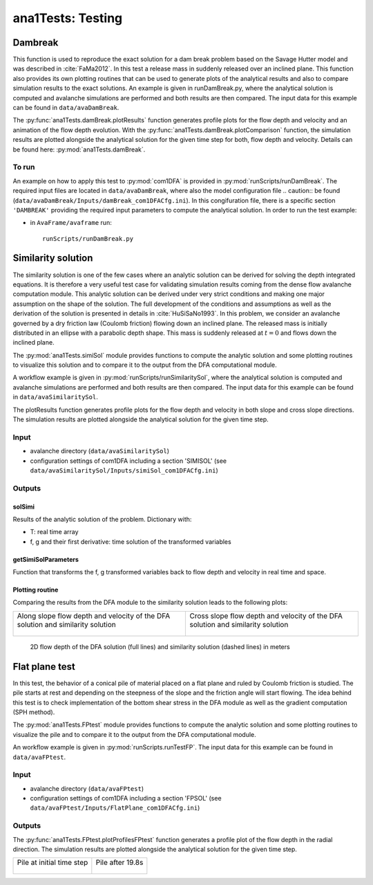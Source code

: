 ##################################
ana1Tests: Testing
##################################



Dambreak
=========

This function is used to reproduce the exact solution for a dam break problem based on the Savage Hutter model and was described in :cite:`FaMa2012`.
In this test a release mass in suddenly released over an inclined plane.
This function also provides its own plotting routines that can be used to generate plots of the
analytical results and also to compare simulation results to the exact solutions.
An example is given in runDamBreak.py, where the analytical solution is computed and
avalanche simulations are performed and both results are then compared.
The input data for this example can be found in ``data/avaDamBreak``.

The :py:func:`ana1Tests.damBreak.plotResults` function generates profile plots for the flow depth and velocity and
an animation of the flow depth evolution.
With the :py:func:`ana1Tests.damBreak.plotComparison` function, the simulation results are plotted alongside the
analytical solution for the given time step for both, flow depth and velocity.
Details can be found here: :py:mod:`ana1Tests.damBreak`.


To run
------
An example on how to apply this test to :py:mod:`com1DFA` is provided in :py:mod:`runScripts/runDamBreak`.
The required input files are located in ``data/avaDamBreak``, where also the model configuration file .. caution::
be found (``data/avaDamBreak/Inputs/damBreak_com1DFACfg.ini``). In this congifuration file, there
is a specific section ``'DAMBREAK'`` providing the required input parameters to compute the analytical solution.
In order to run the test example:

* in ``AvaFrame/avaframe`` run::

    runScripts/runDamBreak.py



Similarity solution
====================

The similarity solution is one of the few cases where an analytic solution can be derived for solving the depth integrated equations.
It is therefore a very useful test case for validating simulation results coming from the dense flow avalanche computation module.
This analytic solution can be derived under very strict conditions and making one major assumption on the shape of the solution.
The full development of the conditions and assumptions as well as the derivation of the solution is presented in details in :cite:`HuSiSaNo1993`.
In this problem, we consider an avalanche governed by a dry friction law (Coulomb friction) flowing down an inclined plane.
The released mass is initially distributed in an ellipse with a parabolic depth shape.
This mass is suddenly released at :math:`t=0` and flows down the inclined plane.

The :py:mod:`ana1Tests.simiSol` module provides functions to compute the analytic solution and some plotting routines
to visualize this solution and to compare it to the output from the DFA computational module.


A workflow example is given in :py:mod:`runScripts/runSimilaritySol`, where the analytical solution is computed and
avalanche simulations are performed and both results are then compared.
The input data for this example can be found in ``data/avaSimilaritySol``.

The plotResults function generates profile plots for the flow depth and velocity
in both slope and cross slope directions. The simulation results are plotted alongside the
analytical solution for the given time step.


Input
-----

* avalanche directory (``data/avaSimilaritySol``)
* configuration settings of com1DFA including a section 'SIMISOL' (see ``data/avaSimilaritySol/Inputs/simiSol_com1DFACfg.ini``)


Outputs
-------

solSimi
~~~~~~~~~

Results of the analytic solution of the problem. Dictionary with:

* T: real time array
* f, g and their first derivative: time solution of the transformed variables

getSimiSolParameters
~~~~~~~~~~~~~~~~~~~~~

Function that transforms the f, g transformed variables back to flow depth and
velocity in real time and space.

Plotting routine
~~~~~~~~~~~~~~~~~

Comparing the results from the DFA module to the similarity solution leads to the following plots:


.. list-table::


    * - Along slope flow depth and velocity of the DFA solution and similarity solution

        .. figure:: _static/simiSol_x.png


      - Cross slope flow depth and velocity of the DFA solution and similarity solution

        .. figure:: _static/simiSol_y.png


.. figure:: _static/simiSol_2D.png

    2D flow depth of the DFA solution (full lines) and similarity solution (dashed lines) in meters




Flat plane test
====================

In this test, the behavior of a conical pile of material placed on a flat plane
and ruled by Coulomb friction is studied. The pile starts at rest and depending
on the steepness of the slope and the friction angle will start flowing. The idea behind this test
is to check implementation of the bottom shear stress in the DFA module as well as the gradient
computation (SPH method).

The :py:mod:`ana1Tests.FPtest` module provides functions to compute the analytic solution and some plotting routines
to visualize the pile and to compare it to the output from the DFA computational module.


An workflow example is given in :py:mod:`runScripts.runTestFP`. The input data for this example can be found in ``data/avaFPtest``.


Input
-----

* avalanche directory (``data/avaFPtest``)
* configuration settings of com1DFA including a section 'FPSOL' (see ``data/avaFPtest/Inputs/FlatPlane_com1DFACfg.ini``)


Outputs
-------

The :py:func:`ana1Tests.FPtest.plotProfilesFPtest` function generates a profile plot of the flow depth in the radial direction.
The simulation results are plotted alongside the analytical solution for the given time step.


.. list-table::


    * - Pile at initial time step

        .. figure:: _static/flatPlaneTest.png


      - Pile after 19.8s

        .. figure:: _static/flatPlaneTest20s.png
